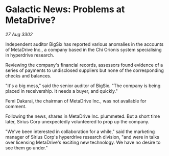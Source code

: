 * Galactic News: Problems at MetaDrive?

/27 Aug 3302/

Independent auditor BigSix has reported various anomalies in the accounts of MetaDrive Inc., a company based in the Chi Orionis system specialising in hyperdrive research. 

Reviewing the company's financial records, assessors found evidence of a series of payments to undisclosed suppliers but none of the corresponding checks and balances. 

"It's a big mess," said the senior auditor of BigSix. "The company is being placed in receivership. It needs a buyer, and quickly." 

Femi Dakarai, the chairman of MetaDrive Inc., was not available for comment. 

Following the news, shares in MetaDrive Inc. plummeted. But a short time later, Sirius Corp unexpectedly volunteered to prop up the company. 

"We've been interested in collaboration for a while," said the marketing manager of Sirius Corp's hyperdrive research division, "and were in talks over licensing MetaDrive's exciting new technology. We have no desire to see them go under."